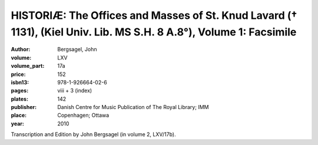 HISTORIÆ: The Offices and Masses of St. Knud Lavard († 1131), (Kiel Univ. Lib. MS S.H. 8 A.8°), Volume 1: Facsimile
=====================================================================================================================

:author: Bergsagel, John

:volume: LXV
:volume_part: 17a
:price: 152
:isbn13: 978-1-926664-02-6
:pages: viii + 3 (index)
:plates: 142
:publisher: Danish Centre for Music Publication of The Royal Library; IMM
:place: Copenhagen; Ottawa
:year: 2010

Transcription and Edition by John Bergsagel (in volume 2, LXV/17b).

